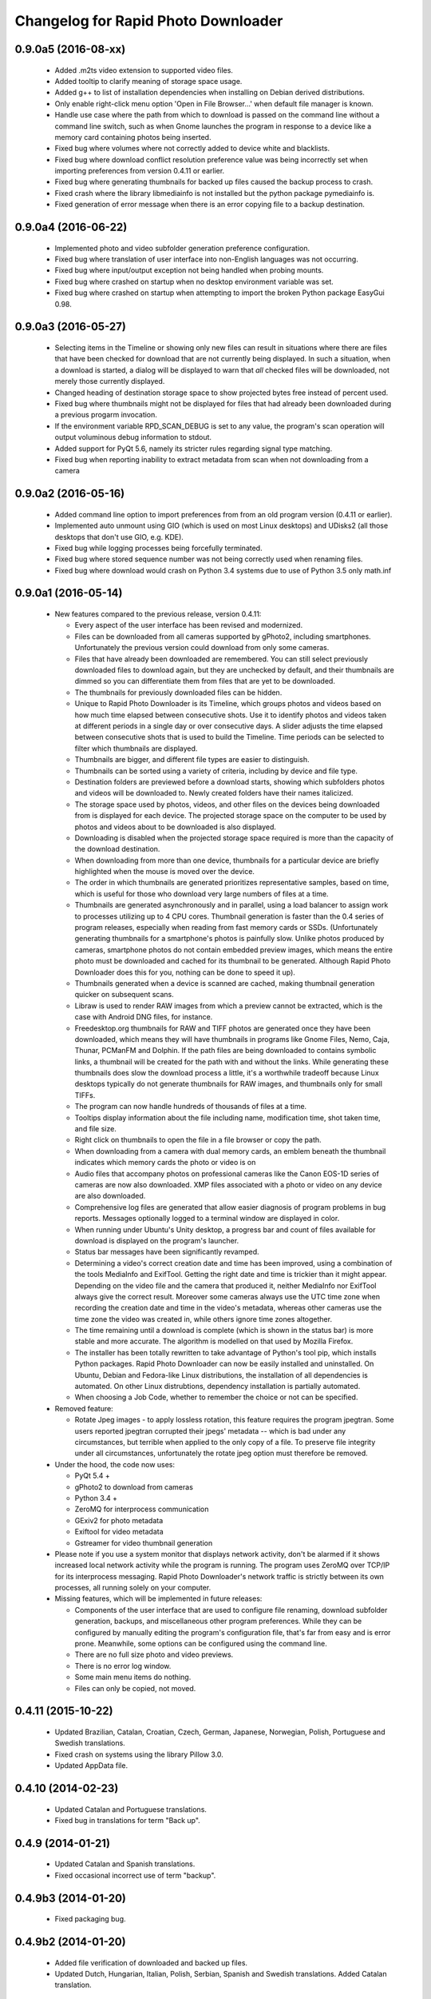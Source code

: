 Changelog for Rapid Photo Downloader
====================================

0.9.0a5 (2016-08-xx)
--------------------

 - Added .m2ts video extension to supported video files.

 - Added tooltip to clarify meaning of storage space usage.

 - Added g++ to list of installation dependencies when installing on Debian derived
   distributions.

 - Only enable right-click menu option 'Open in File Browser...' when default file
   manager is known.

 - Handle use case where the path from which to download is passed on the command line
   without a command line switch, such as when Gnome launches the program in response
   to a device like a memory card containing photos being inserted.

 - Fixed bug where volumes where not correctly added to device white and blacklists.

 - Fixed bug where download conflict resolution preference value was being incorrectly
   set when importing preferences from version 0.4.11 or earlier.

 - Fixed bug where generating thumbnails for backed up files caused the backup process
   to crash.

 - Fixed crash where the library libmediainfo is not installed but the python package
   pymediainfo is.

 - Fixed generation of error message when there is an error copying file to a backup
   destination.

0.9.0a4 (2016-06-22)
--------------------

 - Implemented photo and video subfolder generation preference configuration.

 - Fixed bug where translation of user interface into non-English languages was not
   occurring.

 - Fixed bug where input/output exception not being handled when probing mounts.

 - Fixed bug where crashed on startup when no desktop environment variable was set.

 - Fixed bug where crashed on startup when attempting to import the broken Python
   package EasyGui 0.98.

0.9.0a3 (2016-05-27)
--------------------

 - Selecting items in the Timeline or showing only new files can result in
   situations where there are files that have been checked for download that are
   not currently being displayed. In such a situation, when a download is started,
   a dialog will be displayed to warn that *all* checked files will be downloaded,
   not merely those currently displayed.

 - Changed heading of destination storage space to show projected bytes free
   instead of percent used.

 - Fixed bug where thumbnails might not be displayed for files that had
   already been downloaded during a previous progarm invocation.

 - If the environment variable RPD_SCAN_DEBUG is set to any value, the
   program's scan operation will output voluminous debug information to stdout.

 - Added support for PyQt 5.6, namely its stricter rules regarding signal type
   matching.

 - Fixed bug when reporting inability to extract metadata from scan when not
   downloading from a camera

0.9.0a2 (2016-05-16)
--------------------

 - Added command line option to import preferences from from an old program
   version (0.4.11 or earlier).

 - Implemented auto unmount using GIO (which is used on most Linux desktops) and
   UDisks2 (all those desktops that don't use GIO, e.g. KDE).

 - Fixed bug while logging processes being forcefully terminated.

 - Fixed bug where stored sequence number was not being correctly used when
   renaming files.

 - Fixed bug where download would crash on Python 3.4 systems due to use of Python
   3.5 only math.inf

0.9.0a1 (2016-05-14)
--------------------

 - New features compared to the previous release, version 0.4.11:

   - Every aspect of the user interface has been revised and modernized.

   - Files can be downloaded from all cameras supported by gPhoto2,
     including smartphones. Unfortunately the previous version could download
     from only some cameras.

   - Files that have already been downloaded are remembered. You can still select
     previously downloaded files to download again, but they are unchecked by
     default, and their thumbnails are dimmed so you can differentiate them
     from files that are yet to be downloaded.

   - The thumbnails for previously downloaded files can be hidden.

   - Unique to Rapid Photo Downloader is its Timeline, which groups photos and
     videos based on how much time elapsed between consecutive shots. Use it
     to identify photos and videos taken at different periods in a single day
     or over consecutive days. A slider adjusts the time elapsed between
     consecutive shots that is used to build the Timeline. Time periods can be
     selected to filter which thumbnails are displayed.

   - Thumbnails are bigger, and different file types are easier to
     distinguish.

   - Thumbnails can be sorted using a variety of criteria, including by device
     and file type.

   - Destination folders are previewed before a download starts, showing which
     subfolders photos and videos will be downloaded to. Newly created folders
     have their names italicized.

   - The storage space used by photos, videos, and other files on the devices
     being downloaded from is displayed for each device. The projected storage
     space on the computer to be used by photos and videos about to be
     downloaded is also displayed.

   - Downloading is disabled when the projected storage space required is more
     than the capacity of the download destination.

   - When downloading from more than one device, thumbnails for a particular
     device are briefly highlighted when the mouse is moved over the device.

   - The order in which thumbnails are generated prioritizes representative
     samples, based on time, which is useful for those who download very large
     numbers of files at a time.

   - Thumbnails are generated asynchronously and in parallel, using a load
     balancer to assign work to processes utilizing up to 4 CPU cores.
     Thumbnail generation is faster than the 0.4 series of program
     releases, especially when reading from fast memory cards or SSDs.
     (Unfortunately generating thumbnails for a smartphone's photos is painfully
     slow. Unlike photos produced by cameras, smartphone photos do not contain
     embedded preview images, which means the entire photo must be downloaded
     and cached for its thumbnail to be generated. Although Rapid Photo Downloader
     does this for you, nothing can be done to speed it up).

   - Thumbnails generated when a device is scanned are cached, making thumbnail
     generation quicker on subsequent scans.

   - Libraw is used to render RAW images from which a preview cannot be extracted,
     which is the case with Android DNG files, for instance.

   - Freedesktop.org thumbnails for RAW and TIFF photos are generated once they
     have been downloaded, which means they will have thumbnails in programs like
     Gnome Files, Nemo, Caja, Thunar, PCManFM and Dolphin. If the path files are being
     downloaded to contains symbolic links, a thumbnail will be created for the
     path with and without the links. While generating these thumbnails does slow the
     download process a little, it's a worthwhile tradeoff because Linux desktops
     typically do not generate thumbnails for RAW images, and thumbnails only for
     small TIFFs.

   - The program can now handle hundreds of thousands of files at a time.
     
   - Tooltips display information about the file including name, modification
     time, shot taken time, and file size.
     
   - Right click on thumbnails to open the file in a file browser or copy the
     path.
     
   - When downloading from a camera with dual memory cards, an emblem beneath the
     thumbnail indicates which memory cards the photo or video is on

   - Audio files that accompany photos on professional cameras like the Canon
     EOS-1D series of cameras are now also downloaded. XMP files associated with
     a photo or video on any device are also downloaded.

   - Comprehensive log files are generated that allow easier diagnosis of
     program problems in bug reports. Messages optionally logged to a
     terminal window are displayed in color.

   - When running under Ubuntu's Unity desktop, a progress bar and count of files
     available for download is displayed on the program's launcher.

   - Status bar messages have been significantly revamped.

   - Determining a video's  correct creation date and time has  been improved, using a
     combination of the tools MediaInfo and ExifTool. Getting the right date and time
     is trickier than it might appear. Depending on the video file and the camera that
     produced it, neither MediaInfo nor ExifTool always give the correct result.
     Moreover some cameras always use the UTC time zone when recording the creation
     date and time in the video's metadata, whereas other cameras use the time zone
     the video was created in, while others ignore time zones altogether.

   - The time remaining until a download is complete (which is shown in the status
     bar) is more stable and more accurate. The algorithm is modelled on that
     used by Mozilla Firefox.

   - The installer has been totally rewritten to take advantage of Python's
     tool pip, which installs Python packages. Rapid Photo Downloader can now
     be easily installed and uninstalled. On Ubuntu, Debian and Fedora-like
     Linux distributions, the installation of all dependencies is automated.
     On other Linux distrubtions, dependency installation is partially
     automated.

   - When choosing a Job Code, whether to remember the choice or not can be
     specified.

 - Removed feature:
 
   - Rotate Jpeg images - to apply lossless rotation, this feature requires the
     program jpegtran. Some users reported jpegtran corrupted their jpegs' 
     metadata -- which is bad under any circumstances, but terrible when applied
     to the only copy of a file. To preserve file integrity under all circumstances,
     unfortunately the rotate jpeg option must therefore be removed.
   
 - Under the hood, the code now uses:

   - PyQt 5.4 +

   - gPhoto2 to download from cameras

   - Python 3.4 +

   - ZeroMQ for interprocess communication

   - GExiv2 for photo metadata

   - Exiftool for video metadata

   - Gstreamer for video thumbnail generation

 - Please note if you use a system monitor that displays network activity,
   don't be alarmed if it shows increased local network activity while the
   program is running. The program uses ZeroMQ over TCP/IP for its
   interprocess messaging. Rapid Photo Downloader's network traffic is
   strictly between its own processes, all running solely on your computer.
   
 - Missing features, which will be implemented in future releases:
  
   - Components of the user interface that are used to configure file
     renaming, download subfolder generation, backups, and miscellaneous
     other program preferences. While they can be configured by manually
     editing the program's configuration file, that's far from easy and is
     error prone. Meanwhile, some options can be configured using the command
     line.

   - There are no full size photo and video previews.
   
   - There is no error log window.

   - Some main menu items do nothing.

   - Files can only be copied, not moved.


0.4.11 (2015-10-22)
-------------------

 - Updated Brazilian, Catalan, Croatian, Czech, German, Japanese, Norwegian, 
   Polish, Portuguese and Swedish translations.
   
 - Fixed crash on systems using the library Pillow 3.0.
   
 - Updated AppData file.
   
0.4.10 (2014-02-23)
-------------------

 - Updated Catalan and Portuguese translations.
   
 - Fixed bug in translations for term "Back up".
   

0.4.9 (2014-01-21)
------------------

 - Updated Catalan and Spanish translations.
   
 - Fixed occasional incorrect use of term "backup".
   

0.4.9b3 (2014-01-20)
--------------------

 - Fixed packaging bug.


0.4.9b2 (2014-01-20)
--------------------

 - Added file verification of downloaded and backed up files.
   
 - Updated Dutch, Hungarian, Italian, Polish, Serbian, Spanish and Swedish 
   translations. Added Catalan translation.
   

0.4.9b1 (2014-01-16)
--------------------

 - Fixed bugs #1025908 and #1186955: Finalize fix for severe performance problems 
   and crashes that arose from the combination of Gnome's GIO file functionality 
   and python's multiprocessing. The solution was to remove GIO and replace it with
   regular python file processing. A nice side effect is that the program now runs
   faster than ever before.
   
 - Fixed bug #1268291: Handle cases where filesystem metadata (e.g. file 
   permissions) could not be copied when writing to certain file systems such as
   NTFS. The program will now consider a file is copied succesfully even if the
   filesystem metadata could not be updated.
   
 - Fixed bug #1269032: When Sync RAW + JPEG sequence numbers is enabled, the 
   program fails to properly deal with photos with corrupt EXIF metadata.
   
 - Fixed bug #1269079: Download failure when folder exists for only one of photo or
   video on auto detected back devices. 
   
 - Updated Norwegian and Serbian translations.


0.4.8 (2013-12-31)
------------------

 - Fixed bug #1263237: Added support for MPO files (3D images). Thanks to Jan 
   Kaluza for reporting it.
   
 - Fixed bug #1263483: Some terms in the user interface are not being translated.
   Thanks to Jose Luis Tirado for alerting me to the problem, which has probably 
   existed for some time.
   
 - Updated Dutch, French Italian, Polish and Spanish translations.

0.4.7 (2013-10-19)
------------------

 - Added feature to download audio files that are associated with photos such as
   those created by the Canon 1D series of cameras.
   
 - Fixed bug #1242119: Choosing a new folder does not work in Ubuntu 13.10. In
   Ubuntu 13.10, choosing a destination or source folder from its bookmark does not
   work. The correct value is displayed in the file chooser button, but this value
   is not used by Rapid Photo Downloader.
   
 - Fixed bug #1206853: Crashes when system message notifications not functioning
   properly.
   
 - Fixed bug #909405: Allow selections by row (and not GTK default by square) when
   user is dragging the mouse or using the keyboard to select. Thank you to
   user 'Salukibob' for the patch.
   
 - Added a KDE Solid action. Solid is KDE4's hardware-related framework. It detects
   when the user connects a new device and display a list of related actions.
   Thanks to dju` for the patch.
   
 - Added Belarusian translation -- thanks go to Ilya Tsimokhin. Updated Swedish and 
   Ukrainian translations.

0.4.6 (2013-01-22)
------------------

 - Fixed bug #1083756: Application shows duplicate sources.

 - Fixed bug #1093330: Photo rename ignores SubSeconds when 00.
   
 - Added extra debugging output to help trace program execution progress.
   
 - Updated German and Spanish translations.

0.4.6b1 (2012-11-26)
--------------------

 - Fixed bug #1023586: Added RAW file support for Nikon NRW files. Rapid Photo
   Downloader uses the exiv2 program to read a photo's metadata. Although the NRW
   format is not officially supported by exiv2, it appears to work. If you have
   NRW files and Rapid Photo Downloader crashes while reading this files, please 
   file a bug report.
   
 - Preliminary and tentative fix for bug #1025908: Application freezes under
   Ubuntu 12.10. This fix should not be considered final, and needs further 
   testing.
   
 - Added Arabic translation. Updated Czech, Danish, French, Italian, Norwegian, 
   Russian, Serbian, Spanish and Swedish translations.
   
 - Fixed missing dependencies on python-dbus and exiv2 in Debian/control file.
   
 - Added extra debugging output to help trace program execution progress.

0.4.5 (2012-06-24)
------------------

 - Updated Dutch, Estonian, German, Italian, Norwegian and Polish translations.
   
 - Updated man page.


0.4.5b1 (2012-06-17)
--------------------

 - To increase performance, thumbnails are now no longer displayed until all 
   devices have finished being scanned. To indicate the scan is occurring, the
   progress bar now pulses and it displays a running total of the number of photos 
   and videos found. If scanning a very large number of files from a fast device, 
   the progress bar may pause. If this happens, just wait for the scan to complete.
   
 - Fixed bug #1014203: Very poor program performance after download device changed.
   The program now displays the results of scanning files much quicker if the
   program's download device preferences are changed and a scan begins of a new
   device. 
   
 - You can now specify via the command line whether you would like to automatically
   detect devices from which to download, or manually specify the path of the 
   device. If specified, the option will overwrite the existing program 
   preferences.
   
 - Added extra information to debugging output.
   
 - Fixed bug #1014219: File Modify process crashes if program exits during 
   download. 


0.4.4 (2012-05-30)
------------------

 - Fixed bug #998320: Applied patch from Dmitry Kazimirov for option to have 
   subfolder generation and file renaming use a month in text format. Thanks
   Dmitry!
   
 - Fixed bug #986681: Crash when showing question dialog on some non-Gnome systems.
   Thanks go to Liudas Ališauskas for the suggested fix.
   
 - Fixed bug #995769: The Help button in the preferences dialog does not work.
   
 - Fixed bug #996613: Updated Free Software Foundation address.
   
 - Added Estonian translation. Updated Brazilian, Dutch, French, German, Norwegian 
   Bokmal, Polish, Spanish and Russian translations.


0.4.3 (2012-01-07)
------------------

 - ExifTool is now a required dependency for Rapid Photo Downloader. ExifTool
   can be used to help download videos on Linux distributions that have not
   packaged hachoir-metadata, such as Fedora.
   
 - Exiftran is another new dependency. It is used to automatically rotate 
   JPEG images. 
   
 - Fixed bug #704482: Delete photos option should be easily accessible -
   
 - Added a toolbar at the top of the main program window, which gives immediate
   access to the most commonly changed configuration options: where files will
   be transferred from, whether they will be copied or moved, and where they will
   be transferred to.
   
 - Please when the move option is chosen, all files in the download from a device
   are first copied before any are deleted. In other words, only once all
   source files have been successfully copied from a device to their destination
   are the source files deleted from that device.
   
 - Fixed bug #754531: extract Exif.CanonFi.FileNumber metadata -
   
 - Added FileNumber metadata renaming option, which is a Canon-specific Exif value
   in the form xxx-yyyy, where xxx is the folder number and yyyy is the image
   number. Uses ExifTool. Thanks go to Etieene Charlier for researching the fix
   and contributing code to get it implemented.
   
 - Fixed bug #695517: Added functionality to download MTS video files. There is
   currently no python based library to read metadata from MTS files, but ExifTool
   works. 
   
 - Fixed bug #859998: Download THM video thumbnail files -
   
 - Some video files have THM video thumbnail files associated with them. Rapid 
   Photo Downloader now downloads them and renames them to match the name of the
   video it is associated with.
   
 - Fixed bug #594533: Lossless JPEG rotation based on EXIF data after picture 
   transfer -
   
 - There is now an option to automatically rotate JPEG photos as they are
   downloaded. The program exiftran is used to do the rotation. The feature is
   turned on default. 
   
 - Fixed bug #859012: Confirm if really want to download from /home, /media or / -
   
 - It is possible for the program's preferences to be set to download from /home,
   /media or / (the root of the file system). This can result in the program 
   scanning a very large number of files, possibly causing the system to become
   unresponsive. The program now queries the user before commencing this scan to 
   confirm if this is really what they want to do.
   
 - Fixed bug #792228: clear all thumbnails when refresh command issued.
   
 - Fixed bug #890949: Panasonic MOD format and duplicate filename issue
   
 - Fixed a bug where the device progress bar would occasionally disappear when 
   the download device was changed. 
   
 - Fixed a bug where the file extensions the program downloads could not be
   displayed from the command line.
   
 - Fixed a bug where the program would crash when trying to convert a malformed
   thumbnail from one image mode to another.
   
 - Updated Czech, Danish, Dutch, French, German, Hungarian, Italian, Norwegian,
   Polish, Serbian, Slovak, Spanish and Swedish translations.

0.4.2 (2011-10-01)
------------------

 - Added feature in Preferences window to remove any paths that have previously
   been marked to always be scanned or ignored. These paths can be specified when
   automatic detection of Portable Storage Devices is enabled.
   
 - Fixed bug #768026: added option to ignore paths from which to download - 
   
 - You can now specify paths never to scan for photos or videos. By default, any 
   path ending in .Trash or .thumbnails is ignored.  Advanced users can specify
   paths to never scan using python-style regular expressions.
   
 - Fixed bug #774488: added manual back up path for videos, in addition to photos -
   
 - You can now manually specify a path specifically in which to back up videos. This
   can be the same as or different than the path in which to back up photos.
   
 - Fixed bug #838722: wrong file types may be backed up to external devices - 
   
 - Fixed a bug when auto detection of backup devices is enabled, files of the wrong
   type might be backed up. For instance, if the backup device is only meant to 
   store videos, and the download contains photos, photos would incorrectly be
   backed up to the device in addition to videos.
   
 - Fixed bug #815727: Back up errors and warnings incorrectly displayed in log 
   window -
   
 - Fixed a bug that occurred when backing up errors are encountered, the log window
   did not display them correctly, although they were correctly outputted to the 
   terminal window. This only occurred when more than one back up device was being
   used during a download.
   
 - Fixed bug #859242: Crash when displaying a preview of file without an extracted
   thumbnail.
   
 - Fixed bug #810559: Crash when generating thumbnail images
   
 - Fixed bug #789995: crash when --reset-settings option is given on the command 
   line.
   
 - Fixed bugs #795446 and #844714: small errors in translation template.
   
 - Fixed a bug in the Swedish translation. 
   
 - Added Danish translation, by Torben Gundtofte-Bruun. Updated Brazilian, Czech,
   Dutch, French, German, Hungarian, Italian, Japanese, Norwegian, Polish, Russian, 
   Serbian, Slovak, Spanish, Swedish and Turkish translations.

0.4.1 (2011-05-19)
------------------

 - Added exif Artist and Copyright metadata options to file and subfolder name
   generation.
   
 - Fixed bug #774476: thumbnails occasionally not sorted by file modification
   time.
   
 - Fixed bug #784399: job code not prompted for after preference change.
   
 - Fixed bug #778085: crash when trying to scan inaccessible files on mounted
   camera.
   
 - Relaxed startup test to check whether pynotify is working. On some systems,
   pynotify reports it is not working even though it is.
   
 - Added the start of an Indonesian translation. Updated Brazilian, Dutch, French, 
   German, Hungarian, Italian, Polish, Russian, Spanish and Ukrainian translations.


0.4.0 (2011-04-28)
------------------

 - Features added since Release Candidate 1:
   
   * Allow multiple selection of files to check or uncheck for downloading.
   * Automation feature to delete downloaded files from a device.
   
 - Bug fix: translation fixes.
   
 - Bug fix: don't crash when completing download with backups enabled and no backup
   devices detected.
   
 - Updated Dutch, French, German, Polish, Russian, Serbian and Spanish 
   translations.

0.4.0rc1 (2011-04-21)
---------------------

 - Features added since beta 1:
   
    - Backups have been implemented. If you are backing up to more than one device,
      Rapid Photo Downloader will backup to each device simultaneously instead of one
      after the other.
      
    - When clicking the Download button before thumbnails are finished generating,
      the download proceeds immediately and the thumbnails remaining to be generated 
      will rendered during the download itself.
      
    - Added preferences option to disable thumbnail generation. When auto start is
      enabled, this can speed-up transfers when downloading from high-speed devices.
      
    - Access to the preferences window is now disabled while a download is occurring, 
      as changing preferences when files are being download can cause problems.
      
 - Bug fix: don't crash when downloading some files after having previously 
   downloaded some others in the same session.
   
 - Updated Brazilian, Dutch, German and Russian translations.

0.4.0b1 (2011-04-10)
--------------------

 - Features added since alpha 4:
   
   - Job Code functionality, mimicking that found in version 0.2.3.

   - Eject device button for each unmountable device in main window.

   - When not all files have been downloaded from a device, the number remaining
     is displayed in the device's progress bar

   - Overall download progress is displayed in progress bar at bottom of window

   - Time remaining and download speed are displayed in the status bar

   - System notification messages

   - Automation features:

       - Automatically start a download at program startup or when a device
         is inserted. When this is enabled, to optimize performance instead of
         thumbnails being generated before the files are downloaded, they are
         generated during the download.

       - Eject a device when all files have been downloaded from it.

       - Exit when all files have been downloaded.
   
 - The automation feature to delete downloaded files from a device will be added 
   only when the non-alpha/beta of version 0.4.0 is released.
   
 - The major feature currently not implemented is backups.
   
 - Note: if videos are downloaded, the device may not be able to be unmounted
   until Rapid Photo Downloader is exited. See bug #744012 for details.
   
 - Bug fix: adjust vertical pane position when additional devices are inserted

 - Bug fix: display file and subfolder naming warnings in error log
  
 - Updated Czech, French and Russian translations.

0.3.6 (2011-04-05)
------------------

 - This release contains a minor fix to allow program preferences to be changed
   on upcoming Linux distributions like Ubuntu 11.04 and Fedora 15. 
   
 - It also contains a minor packaging change so it can be installed in Ubuntu 
   11.04.

0.4.0a4 (2011-04-04)
--------------------

 - Fixed bug #750808: errorlog.ui not included in setup.py.

0.4.0a3 (2011-04-04)
---------------------

 - Features added since alpha 2:
   
    - Error log window to display download warnings and errors.
    - Synchronize RAW + JPEG Sequence values.
   
 - Fixed bug #739021: unable to set subfolder and file rename preferences on 
   alpha and beta Linux distributions such as Ubuntu 11.04 or Fedora 15.
   
 - Updated Brazilian, Dutch, French, German and Spanish translations. 

0.4.0a2 (2011-03-31)
--------------------

 - Features added since alpha 1:
   
   - Sample file names and subfolders are now displayed in the preferences dialog
     window.
   - The option to add a unique identifier to a filename if a file with the same
     name already exists
   
 - Other changes:

   - Updated INSTALL file to match new package requirements.
   
   - Added program icon to main window.
   
   - Bug fix: leave file preview mode when download devices are changed in the 
     preferences.
   
   - Bug fix: don't crash on startup when trying to display free space and photo or
     video download folders do not exist.


0.4.0a1 (2011-03-24)
---------------------

 - Rapid Photo Downloader is much faster and sports a new user interface. It is
   about 50 times faster in tasks like scanning photos and videos before the 
   download. It also performs the actual downloads quicker. It will use
   multiple CPU cores if they are available. 
   
 - Rapid Photo Downloader now requires version 0.3.0 or newer of pyexiv2. It also
   requires Python Imaging (PIL) to run. It will only run on recent Linux
   distributions such as Ubuntu 10.04 or newer. It has been tested on Ubuntu 10.04,
   10.10 and 11.04, as well as Fedora 14. (There is currently an unusual bug 
   adjusting some preferences when running Ubuntu 11.04. See bug #739021).
   
 - This is an alpha release because it is missing features that are present in 
   version 0.3.5. Missing features include:
   
   - System Notifications of download completion

   - Job Codes

   - Backups as you download

   - Automation features, e.g. automatically start download at startup

   - Error log window (currently you must check the command line for error output)

   - Time remaining status messages

   - Synchronize RAW + JPEG Sequence Numbers

   - Add unique identifier to a filename if a file with the same name already
     exists

   - Sample file names and subfolders are not displayed in the preferences window
   
 - These missing features will be added in subsequent alpha and beta releases.
   
 - Kaa-metadata is no longer required to download videos. However, if you 
   want to use Frames Per Second or Codec metadata information in subfolder or
   video file names, you must ensure it is installed. This is no longer checked at 
   program startup. 
   
 - Thanks go to Robert Park for refreshing the translations code.
   
 - Added Romanian translation.


0.3.5 (2011-03-23)
------------------

 - The primary purpose of this release is update translations and fix bug #714039,
   where under certain circumstances the program could crash while downloading 
   files. 
   
 - This is intended to be the last release in the 0.3.x series. In the upcoming 
   version 0.4.0, Rapid Photo Downloader is much faster and sports a new user 
   interface.
   
 - Added Romanian translation. Updated Brazilian, Chinese, Croatian, Czech, Dutch, 
   Finnish, German, Italian, Polish and Russian translations.


0.3.4 (2010-12-31)
------------------

 - You can now change the size of the preview image by zooming in and out using a 
   slider. The maximum size is double that of the previous fixed size, which was
   160px. On computers with small screens such as netbooks, the maximum preview 
   image size is the same as the previous fixed size. Please note that Rapid Photo 
   Downloader only extracts thumbnails of photos; for performance reasons, it does
   not create them. This means for some file formats, the thumbnails will contain
   jpeg artifacts when scaled up (this is particularly true when using a version of
   pyexiv2 < 0.2.0). For users who require larger preview images, this will be of
   little consequence.
   
 - When the "Strip compatible characters" feature is enabled in the Preferences 
   (which is the default), any white space (e.g. spaces) beginning or ending a
   folder name will now be removed.
   
 - Bug fix: camera serial numbers are now stripped of any spaces preceding or
   following the actual value.
   
 - Fixed bug #685335: inaccurate description of python packages required for 
   downloading videos.
   
 - Added Croatian translation. Updated French, Norwegian Bokmal, Polish and Russian
   translations.


0.3.3 (2010-10-24)
------------------

 - Added support for mod, tod and 3gp video files. 
   
 - Hachoir-metadata is now used to extract selected metadata from video files. It 
   has less bugs than kaa-metadata, and is better maintained. One benefit of this
   change is that more video file types can have their metadata extracted. Another
   is that the video creation date is now correctly read (the creation time read by 
   kaa metadata was sometimes wrong by a few hours). Kaa-metadata is still used to
   extract some the codec, fourcc and frames per second (FPS) metadata.
   
 - Fixed bug #640722: Added preliminary support for Samsung SRW files. Current
   versions of Exiv2 and pyexiv2 can read some but not all metadata from this new
   RAW format. If you try to use metadata that cannot be extracted, Rapid Photo 
   Downloader will issue a warning.
   
 - Fixed bug #550883: Generation of subfolders and filenames using the time a
   download was started. 
   
 - Fixed bugs related to missing video download directory at program startup.
   
 - Added command line option to output to the terminal information useful for 
   debugging.
   
 - Added Norwegian Bokmal and Portuguese translations. Updated Brazilian 
   Portuguese, Dutch, Finnish, German, Hungarian, Italian, Norwegian Nynorsk, 
   Polish, Russian, Serbian, Slovak and Ukrainian translations.


0.3.2 (2010-09-12)
------------------

 - Added Norwegian Nynorsk translation. Updated Chinese, Finnish, Hungarian, Dutch, 
   Occitan (post 1500), Polish, Brazilian Portuguese, and Russian translations.
   
 - Fixed crash on startup when checking for free space, and the download folder does
   not exist.


0.3.1 (2010-08-13)
------------------

 - The main window now works more effectively on tiny screens, such as those found
   on netbooks. If the screen height is less than or equal to 650 pixels, elements
   in the preview pane are removed, and the spacing is tightened.
   
 - The amount of free space available on the file-system where photos are to be
   downloaded is now displayed in the status bar. (Note this is only the case on
   moderately up-to-date Linux distributions that use GVFS, such as Ubuntu 8.10 or
   higher).
   
 - Add Chinese (simplified) translation. A big thanks goes out to the Ubuntu 
   Chinese translation team. Partial translations of Bulgarian, Japanese, Occitan 
   (post 1500), Persian, Portuguese (Brazilian), and Turkish have been added. In
   the past only translations that were largely finished were added, but hopefully 
   adding incomplete translations will speed up their completion. Updated Finnish, 
   French, Hungarian, Russian, Serbian and Spanish translations.


0.3.0 (2010-07-10)
------------------

 - The major new feature of this release is the generation of previews before
   a download takes place. You can now select which photos and videos you wish to
   download.
   
 - You can now assign different Job Codes to photos and videos in the same 
   download. Simply select photos and videos, and from the main window choose a Job
   Code for them. You can select a new Job Code,or enter a new one (press Enter
   to apply it). 
   
 - The errors and warnings reported have been completely overhauled, and are now
   more concise.
   
 - Now that you can select photos and videos to download, the "Report an error" 
   option in case of filename conflicts has been removed. If you try to download a
   photo or video that already exists, an error will be reported. If you backup a 
   photo or video that already exists in the backup location, a warning will be 
   reported (regardless of whether overwriting or skipping of backups with 
   conflicting filenames is chosen). 
   
 - Likewise, the option of whether to report an error or warning in case of missing
   backup devices has been removed. If you have chosen to backup your photos and
   videos, and a backup device or location is not found, the files will be 
   downloaded with warnings.
   
 - For each device in the main window, the progress bar is now updated much more
   smoothly than before. This is useful when downloading and backing up large files
   such as videos. (Note this is only the case on moderately up-to-date Linux 
   distributions that use GVFS, such as Ubuntu 8.10 or higher).
   
 - The minimum version of python-gtk2 (pygtk) required to run the program is now
   2.12. This will affect only outdated Linux distributions.


0.3.0b6 (2010-07-06)
--------------------

 - Fixed bug #598736: don't allow file to jump to the bottom when it has a Job Code
   assigned to it.
   
 - Fixed bug #601993: don't prompt for a Job Code when downloading file of one type
   (photo or video), and it's only a file of the other type that needs it.
   
 - Log error messages are now cleaned up where a file already exists and there were
   problems generating the file / subfolder name.
   
 - Fixed crash on startup when using an old version of GIO.
   
 - Fix crash in updating the time remaining in when downloading from extremely
   slow devices.
   
 - Set the default height to be 50 pixels taller.
   
 - Bug fix: don't download from device that has been inserted after program starts
   unless device auto detection is enabled.
   
 - Updated German translation.


0.3.0b5 (2010-07-04)
--------------------

 - Added warning dialog if attempting to download directly from a camera.
   
 - Add backup errors details to error log window.
   
 - Fixed program notifications.
   
 - Fixed corner cases with problematic file and subfolder names.
   
 - Disabled Download All button if all files that have not been downloaded have
   errors. 
   
 - Enabled and disabled Download All button, depending on status, after subfolder 
   or filename preferences are modified after device has been scanned. 
   
 - Don't stop a file being downloaded if a valid subfolder or filename can be
   generated using a Job Code.
   
 - Bug fix: don't automatically exit if there were errors or warnings and a 
   download was occurring from more than one device.
   
 - Auto start now works correctly again.
   
 - Job Codes are now assigned correctly when multiple downloads occur. 
   
 - Default column sorting is by date, unless a warning or error occurs when 
   doing the initial scan of the devices, in which case it is set to status (unless
   you have already clicked on a column heading yourself, in which case it will
   not change).
   
 - Use the command xdg-user-dir to get default download directories.
   
 - Updated Czech, Dutch, Finnish, French, Italian, Polish, Russian and Ukrainian
   translations.
 
0.3.0b4 (2010-06-25)
--------------------

 - Fixed bug in Job Code addition in the preferences window.
  
 - Made Job Code entry completion case insensitive.
  
 - Update preview to be the most recently selected photo / video when 
   multiple files are selected.
  
 - Don't crash when user selects a row that has its status set to be 
   download pending.
  
 - Improve error log status messages and problem notifications.

0.3.0b3 (2010-06-23)
--------------------

 - First beta release of 0.3.0. 

0.2.3 (2010-06-23)
------------------

 - Updated Hungarian, Russian, Swedish and Ukrainian translations.
  
 - Fixed bug #590725: don't crash if the theme does not associate an icon with 
   the detected device.
  
 - Bug fix: update example filenames and folders when Job codes are manually 
   modified in the preferences window.
  
 - This is the final release before 0.3.0, which will be a major update.
  

0.2.2 (2010-06-06)
------------------

 - Added Ukrainian translation by Sergiy Gavrylov.
  
 - Bug fix: in systems where exiv2 is not installed, don't crash on startup.
  

0.2.1 (2010-06-05)
------------------

 - Bug fix: display sample photo and video names in preferences dialog using
   first photo and video found on download device, where possible. This used to
   work but was inadvertently disabled in a recent release.
  
 - Bug fix: prompt for Job code when only video names or video subfolder names
   use a job code.
  
 - Bug fix: filter out Null bytes from Exif string values. These can occur when
   the Exif data is corrupted.
  
 - Updated Spanish, Russian and Finnish translations.


0.2.0 (2010-05-30)
------------------

 - Videos can now be downloaded in much the same way photos can. 
  
 - The package kaa metadata is required to download videos. ffmpegthumbnailer is
   used to display thumbnail images of certain types of videos as the download
   occurs. 
  
 - kaa metadata and ffmpegthumbnailer are optional. The program will run without
   them. See the INSTALL file for details.
  
 - If a THM file with the same name as the video is present, it will be used to 
   generate a thumbnail for the video. If not, if ffmpegthumbnailer is installed, 
   Rapid Photo Downloader will use it to attempt to extract a thumbnail from the
   video. THM files are not downloaded.
  
 - For now, sequence values are shared between the downloads of videos and photos.
   There may be an option to have two sets of sequence numbers in a future release.
  
 - Due to the number of changes in the code, it is possible that regressions in the
   photo downloading code may have been introduced. 
  
 - This is the first release to use version 0.2.x of the pyexiv2 library.  The 
   most immediate benefit of this change is that thumbnail images from Nikon and 
   other brand cameras can be displayed. This fixes bugs #369640 and #570378.
  
 - Please note pyexiv2 0.2.x requires exiv2 0.1.9 or above.
  
 - Rapid Photo Downloader will still work with pyexiv2 0.1.x. However it will not
   be able to display the thumbnails of some brands of camera.
  
 - If Rapid Photo Downloader detects version 0.18.1 or higher of the exiv2
   library, it will download Panasonic's RW2 files. If it detects version 0.18.0 or
   higher of the exiv2 library, it will download Mamiya's MEF files. For Rapid
   Photo Downloader to be able to detect which version of the exiv2 library your
   system has, it must either be running pyexiv2 >= 0.2.0, or have exiv2 installed.
  
 - Fixed bug #483222: sometimes images could not be downloaded to NTFS partitions.
   This fix was a welcome side effect of using GIO to copy images, instead of 
   relying on the python standard library.
  
 - Error message headings in the Error Log are now displayed in a red font.
  
 - Program settings and preferences can be reset using a new command line option.
  
 - Program preferences are now more thoroughly checked for validity when the
   program starts. 
  
 - Further work was done to fix bug #505492, to handle cases where the system
   notification system is not working properly.

0.1.3 (2010-01-22)
------------------

 - Fixed bug #509348: When both the backup and "Delete images from image device 
   upon download completion" options are selected, the program will only delete 
   an image from the image device if it was both downloaded to the download folder 
   and backed up. Previously it did not check to ensure it was backed up 
   correctly too.
  
 - Fixed bug #505492: Program failed to start in environments where the 
   notification system has problems.
  
 - Fixed bug #508304: User is now prompted to confirm if they really want to 
   remove all of their Job Codes after clicking on "Remove All" in the preferences
   dialog window.
  
 - Fixed bug #510484: Crashes when fails to create temporary download directory.
  
 - Fixed bug #510516: Program now checks to see if the download folder exists and
   is writable. If automatic detection of image devices is not enabled, it checks
   to see if the image location path exists.
  
 - Updated Czech, Dutch, Finnish, French, German, Hungarian, Italian, Polish, 
   Russian, Serbian, Spanish and Swedish translations.

0.1.2 (2010-01-16)
------------------

 - New feature: photographers using RAW + JPEG mode now have the option to 
   synchronize sequence numbers for the matching pair of images. This option is
   useful if you use the RAW + JPEG feature on your camera and you use sequence
   numbers or letters in your image renaming. Enabling this option will cause the 
   program to detect matching pairs of RAW and JPEG images, and when they are 
   detected, the same sequence numbers and letters will be applied to both image
   names. Furthermore, sequences will be updated as if the images were one. For 
   example, if 200 RAW images and 200 matching JPEG images are downloaded, the 
   value of Downloads today will be incremented by 200, and not 400. The same goes 
   for the rest of the sequence values, including the Stored number sequence 
   number. Images are detected by comparing filename, as well as the exif value for
   the date and time the image was created (including sub seconds when the camera 
   records this value). This option will take effect regardless of whether the RAW 
   and JPEG images are stored on different memory cards or the same memory card. 
   Furthermore, if they are stored on separate memory cards, you can download from 
   them simultaneously or one after the other. The only requirement is to download 
   the images in the same session--in other words, for the feature to work, use as 
   many memory cards as you need, but do not exit the program between downloads of 
   the matching sets of images.
  
 - Increased maximum sequence number length to seven digits by user request.
  
 - Fixed bug #503704: changes in values for downloads today and stored number not
   updated when changed via program preferences while a download is ready to begin.
  
 - Fixed a rare startup bug, where the program could crash when starting a thread.
  
 - Added Serbian translation by Milos Popovic. Updated Czech, Dutch, Finnish,
   French, German, Hungarian, Italian, Polish, Russian, Slovak, Spanish and 
   Swedish translations. 

0.1.1 (2010-01-05)
------------------

 - Added auto delete feature. When enabled, upon the completion of a download,
   images that were successfully downloaded will be deleted from the image device
   they were downloaded from. Images that were not downloaded successfully will not
   be deleted. 
  
 - Added keyboard accelerators for Preferences and Help.
  
 - Added Dutch translation by Alian J. Baudrez. Updated Czech, French, German, 
   Hungarian, Italian, Polish, Slovak and Spanish translations.
  

0.1.0 (2009-12-07)
------------------

 - Added icons to notification messages.
  
 - Updated Czech, French, German, Hungarian, Polish, Russian, Slovak, Spanish and
   Swedish translations.
  
 - Bug fix: properly handle devices being unmounted, fixing a bug introduced in
   Version 0.0.9 beta 2.
  
 - Bug fix: When program preferences are changed, image and backup devices are now 
   refreshed only when the preferences dialog window is closed.
  
 - Bug fix: Minutes component of image and folder renaming had the same code as 
   months.


0.1.0b2 (2009-11-22)
--------------------

 - New feature: when detection of portable storage devices is selected, the program
   will prompt you whether or not to download from each device it automatically
   detects. You can choose whether the program should remember the choice you make
   every time it runs. This fixes bug #376020.
  
 - Fixed bug #484432: error in adding job codes via the preferences dialog.
  
 - Fixed bug #486886: Job code prompt can appear multiple times.
  
 - Updated Hungarian and French translations.


0.1.0b1 (2009-11-14)
--------------------

 - This code is ready for full release, but given the magnitude of changes, a beta
   seems like a good idea, simply to catch any undetected bugs.
  
 - Added a "Job codes" option. Like the "text" option in image and subfolder name
   generation, this allows you to specify text that will be placed into the file
   and subfolder names. However, unlike the "text" option, which requires that the
   text be directly entered via the program preferences, when using the "Job code"
   option, the program will prompt for it each time a download begins. 
  
 - Made Download button the default button. Hitting enter while the main window
   has focus will now start the download.
  
 - Fixed bug #387002: added dependency in Ubuntu packages for librsvg2-common. 
   Thanks go to user hasp for this fix.
  
 - Fixed bug #478620: problem with corrupted image files. Thanks go to user Katrin
   Krieger for tracking this one down.
  
 - Fixed bug #479424: some camera model names do not have numbers, but it still
   makes sense to return a shortened name. Thanks go to user Wesley Harp for 
   highlighting this problem.
  
 - Fixed bug #482831: program no longer crashes when auto-download is off, and a 
   device is inserted before another download has completed.
   
 - Added Czech translation by Tomas Novak.
  
 - Added French translation by Julien Valroff, Michel Ange, and Cenwen.
  
 - Added Hungarian translation by Balazs Oveges and Andras Lorincz.
  
 - Added Slovak translation by Tomas Novak.
  
 - Added Swedish translation by Ulf Urden and Michal Predotka.
  
 - Added dependency on gnome-icon-theme in Ubuntu packages.
  
 - Added additional hour, minute and second options in image renaming and subfolder
   creation. Thanks to Art Zemon for the patch.
  
 - Malformed image date time exif values have are minimally checked to see if they
   can still be used for subfolder and image renaming. Some software programs seem
   to make a mess of them.
  
 - Updated man page, including a bug fix by Julien Valroff.
  
0.0.10 (2009-06-05)
-------------------

 - Updated Russian translation by Sergei Sedov.
  
 - Fixed bug #383028: program would crash when using an automatically configured 
   backup device and gvfs.
  
0.0.9 (2009-06-02)
------------------

 - Added Italian translation by Marco Solari and Luca Reverberi.
  
 - Added German translation by Martin Egger and Daniel Passler.
  
 - Added Russian translation by Sergei Sedov.
  
 - Added Finnish translation by Mikko Ruohola.
  
 - A Help button has been added to Preferences dialog window. Clicking it takes you
   to the documentation found online at the program's website. This documentation 
   is now complete.
  
 - The Preferences Dialog Window is now navigated using a list control, as it was
   in early versions of the program. This change was necessary because with some
   translations, the dialog window was becoming too wide with the normal tab 
   layout. Usability of the preferences dialog is improved: it will now resize 
   itself based on its content.
  
 - Better integration with Nautilus is now possible through the setting of 
   MimeType=x-content/image-dcf in the program's .desktop file.

0.0.9b4 (2009-05-26)
--------------------

 - Added Spanish translation by Jose Luis Navarro and Abel O'Rian.
  
 - Whenever subfolder preferences are modified in the Preferences Dialog window,
   they are now checked to see if they contain any extraneous entries. If 
   necessary, any entries like this are removed when the dialog window is closed.
  
 - Bug fix: Changes in preferences should be applied to devices that have already
   been scanned, but their images not yet downloaded. This bug was introduced in 
   beta 2 when fixing bug #368098.
  
 - Bug fix: check subfolder preferences for validity before beginning download. 
   While image rename preferences were checked, this check was neglected.
  
 - Bug fix: do not allow automatic downloading when there is an error in the
   preferences.

0.0.9b3 (2009-05-25)
--------------------

 - Added command line options for controlling verbosity, displaying which image
   file types are recognized, and printing the program version.
  
 - Updated man page to reflect recent program changes and new command line options.
  
 - Prepared program for translation into other languages. Thanks go to Mark Mruss 
   and his blog http://www.learningpython.com for code examples and explanations.
  
 - Polish translation by Michal Predotka. Coming soon: French, German and
   Spanish translations.
  
 - To install the program using python setup.py, the program msgfmt must now be
   present. On most Linux distributions, this is found in the package gettext.
  
 - Updated INSTALL file to reflect minimum version of pyexiv2 needed, and included
   information about handling any error related to msgfmt not being installed.
  
 - Minor fixes to logic that checks whether the Download button should be disabled
   or not. This should now be more reliable.
  
 - Bug fix: error log window can now be reopened after being closed with the "x" 
   button. Thanks go to ESR and his Python FAQ entry for this fix.
  
 - Bug fix: example of subfolder name now has word wrap. Thanks go to Michal
   Predotka for reporting this.
  
 - Bug fix: don't crash when a thumbnail image is missing and the 'orientation'
   variable has not yet been assigned.

0.0.9b2 (2009-05-12)
--------------------

 - By popular demand, allow direct downloading from cameras. This support is
   experimental and may not work with your camera. This is possible through the use
   of the new gvfs service, provided by GIO, that exists in recent versions of
   Linux. A recent version of Linux is a must. The camera must also be supported by
   libgphoto2 in combination with gvfs. If you cannot browse the camera's contents
   in a file manager (e.g. Nautilus), the camera download will not work until the
   gvfs support is improved.
  
 - Although this is a popular request, the reality is that downloading images
   directly from the camera is often extremely slow in comparison to popping the
   memory card into a card reader and downloading from that. 
  
 - Fix bug #368098: the program now starts more quickly and does not become
   unresponsive when scanning devices with a large number of images. This will
   hardly be noticeable by users that download from memory cards, but for those
   who download from hard drives with hundreds of GBs of files -- they'll notice
   a big difference.
  
 - Fix bug #372284: for image renaming, the "image number" component is more 
   robust. Now, only the series of digits at the end of a filename are recognized 
   as the image number (obviously the file's extension is not included as being
   part of the filename in this case). This allows takes in account files from
   cameras like the Canon 1D series, which can have filenames like VD1D7574.CR2.
  
 - Bug fix: don't download from volumes mounted while the program is already 
   running unless auto detection is specified. This bug could occur when auto
   detection was enabled, then disabled, and then a volume was mounted.

0.0.8 (2009-05-01)
------------------

 - Added stored and downloads today sequence numbers:
  
   - The stored sequence number is remembered each time the program is run.
  
   - Downloads today tracks how many downloads are made on a given day. The time a
     day "starts" is set via a new preference value, day start. This is useful if
     you often photograph something late at night (e.g. concerts) and want a new
     day to "start" at 3am, for instance.
  
 - Make estimate of time remaining to download images much more accurate.
  
 - Display download speed in status bar.
  
 - Reorganized sequence number/letter selection in preferences.
  
 - Add feature to detect change in program version, upgrading preferences where
   necessary.
  
 - Only allow one instance of the program to be run -- raise existing window if it
   is run again. This is very useful when Rapid Photo Downloader is set to run
   automatically upon insertion of a memory card.
  
 - Add "exit at end of successful download" automation feature.
  
 - When an image's download is skipped, the thumbnail is now lightened.
  
 - Show a missing image icon if the thumbnail cannot be displayed for some reason.
   (See bug #369640 for why thumbnail images from certain RAW files are not 
   displayed).
  
 - Resize main window when an image device is inserted -- it now expands to show
   each device that is inserted.
  
 - Do not proceed with download if there is an error in the image rename or
   download subfolder preferences. Instead, indicate a download error.
  
 - Allow version 0.1.1 of pyexiv2 to be used (an older version of the library code
   that is used to get information on the images, found in distributions like 
   Ubuntu 8.04 Hardy Heron).
  
 - In cases where image rename or download subfolder preferences are invalid, 
   more helpful information is printed to the console output.
  
 - Bug fix: better handle automated shortening Canon names like 'Canon 5D Mark II'.
   It is now shortened to '5DMkII' instead of merely '5D'.
  
 - Bug fix: re-enable example of image renaming and subfolder name generation by
   using first image from the first available download device. This was
   inadvertently disabled in an earlier beta.
  
 - Bug fix: make default download subfolder YYYY/YYYYMMDD again. It was
   inadvertently set to DDMMYYYY/YYYYMMDD in beta 6.
  
 - Bug fix: don't change download button label to "pause" when "Start downloading
   on program startup" is set to true.
  
 - Bug fix: implement code to warn / give error about missing backup devices.
  
 - Bug fix: reset progress bar after completion of successful download.
  
 - Fix bug #317404 when clearing completed downloads.


0.0.8b7 (2009-04-07)
--------------------

 - Added serial number metadata option for select Nikon, Canon, Olympus, Fuji, 
   Panasonic, and Kodak cameras.

 - Added shutter count metadata option for select Nikon cameras, e.g. Nikon D300,
   D3 etc.

 - Add owner name metadata option for select Canon cameras, e.g. 5D Mk II etc.

0.0.8b6 (2009-03-31)
--------------------

 - Add YYYY-MM-DD and YY-MM-DD options in date time renaming, suggested by
   Andreas F.X. Siegert and Paul Gear.

 - Fix bug #352242 where image has no metadata.

 - Handle images with corrupt metadata more gracefully.

0.0.8b5 (2009-03-30)
--------------------

 - Reduce console output.


0.0.8b4 (2009-03-25)
--------------------

 - Updated Ubuntu package.

0.0.8b3 (2009-03-25)
--------------------

 - Updated Ubuntu package.


0.0.8b2 (2009-03-25)
--------------------

 - First Ubuntu package.

 - Rename tarball package to suit package name.

 - Updated README.

0.0.8b1 (2009-03-20)
--------------------

 - Make file renaming thread safe, fixing a long-standing (if difficult to 
   activate) bug.

 - Implement add unique identifier when file name is not unique.

 - Added "Report a Problem", "Get Help Online", "Make a Donation" to Help menu.

 - Implemented "Clear completed downloads" menu item.

 - Download images in order they were taken (checked by time they modified).

 - Fixed bug where choosing text as the first item in a download subfolder caused a
   crash.

 - Fixed bug where date and time choices based on when image is downloaded caused a
   crash.

 - Initial code to show error message when image renaming preferences have an 
   error.

 - Fixed bug where some invalid preferences were not being caught.

 - Run default python, not one specified in env, as per recommendations in Debian
   Python Policy.

 - Remove initial period from filename extension when generating a subfolder name 
   (or else the folder will be hidden).

 - Check to see if metadata is essential to generate image names is now more 
   robust.

 - Remove list control from preferences, reverting to normal tabbed preferences, 
   as the window was becoming too wide.

 - Show notifications via libnotify.

 - Error and warning icons can now be clicked on to open log window.

 - Finally, last but certainly not least--implemented sequence number and sequence
   letter generation:

   - session sequence number
   - sequence letter

 - Coming soon:

   - downloads today sequence number
   - subfolder sequence number
   - stored sequence number
 
0.0.7 (2009-01-13)
------------------

 - Implemented option for automatic detection of Portal Storage Devices. 

0.0.6 (2009-01-11)
------------------

 - Fixed extremely annoying bug where memory cards could not be unmounted.

 - Made sample image selection for preferences more robust.

 - Added license details to about dialog.

 - Fix bug where image rename preferences entry boxes vertically expanded, looking 
   very ugly indeed.

 - Wrap new filename in image rename preferences when it becomes too long.

 - Make default download folder selection more robust.

 - Remove sequence number and sequence letter from list of choices for image rename
   (not yet implemented).

 - Bug #314825: fix by not calling  gnomevfs.get_local_path_from_uri() unless 
   strictly necessary.

0.0.5 (2009-01-09)
------------------

 - Implement auto download on device insertion, and auto download on program
   startup.

 - Increase default width of preferences dialog box.

 - Add vertical scrollbar to image rename preferences.

 - Fixes for bugs #313463 & #313462.

0.0.4 (2009-01-06)
------------------

 - Bug #314284: Implement backup functionality.

 - Bug #314285: Insert debugging code to help determine the cause of this bug.

0.0.3 (2009-01-03)
------------------

 - Bug #313398: Fix bug where application needed to be restarted for new
   preferences to take effect.

 - Added setup.py installer.

0.0.2 (2007)
------------

 - Updated metadata code to reflect changes in pyexiv library.

 - Pyexiv 0.1.2.

0.0.1 (2007)
------------

 - Initial release.